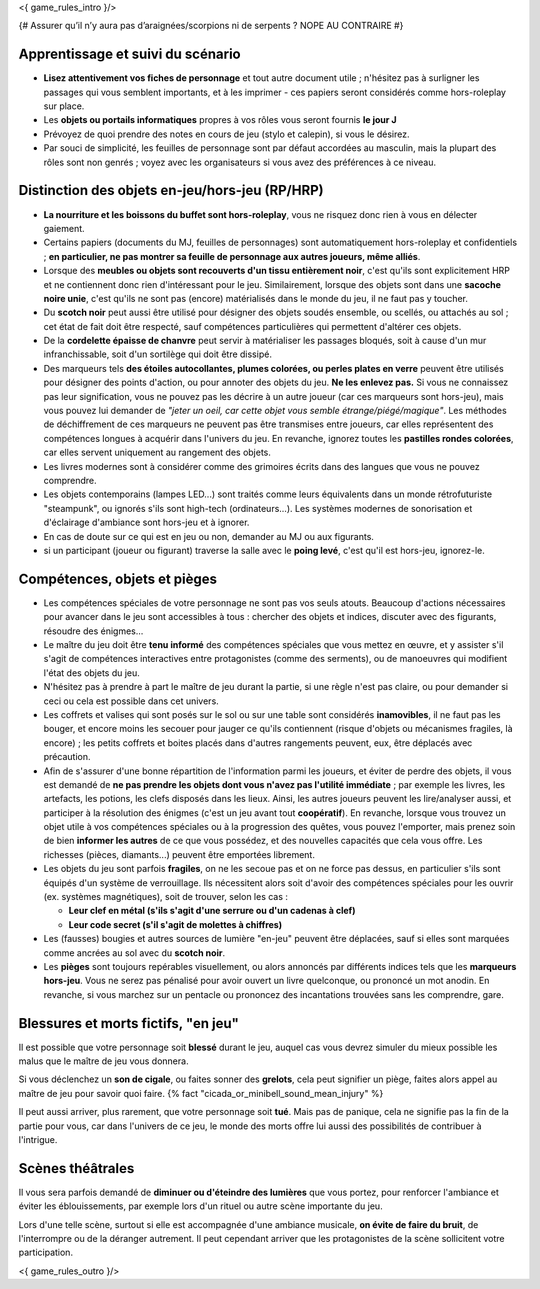 

<{ game_rules_intro }/>


{# Assurer qu’il n’y aura pas d’araignées/scorpions ni de serpents ? NOPE AU CONTRAIRE #}


Apprentissage et suivi du scénario
++++++++++++++++++++++++++++++++++++++

- **Lisez attentivement vos fiches de personnage** et tout autre document utile ; n'hésitez pas à surligner les passages qui vous semblent importants, et à les imprimer - ces papiers seront considérés comme hors-roleplay sur place.
- Les **objets ou portails informatiques** propres à vos rôles vous seront fournis **le jour J**
- Prévoyez de quoi prendre des notes en cours de jeu (stylo et calepin), si vous le désirez.
- Par souci de simplicité, les feuilles de personnage sont par défaut accordées au masculin, mais la plupart des rôles sont non genrés ; voyez avec les organisateurs si vous avez des préférences à ce niveau.


Distinction des objets en-jeu/hors-jeu (RP/HRP)
+++++++++++++++++++++++++++++++++++++++++++++++

- **La nourriture et les boissons du buffet sont hors-roleplay**, vous ne risquez donc rien à vous en délecter gaiement.
- Certains papiers (documents du MJ, feuilles de personnages) sont automatiquement hors-roleplay et confidentiels ; **en particulier, ne pas montrer sa feuille de personnage aux autres joueurs, même alliés**.
- Lorsque des **meubles ou objets sont recouverts d'un tissu entièrement noir**, c'est qu'ils sont explicitement HRP et ne contiennent donc rien d'intéressant pour le jeu. Similairement, lorsque des objets sont dans une **sacoche noire unie**, c'est qu'ils ne sont pas (encore) matérialisés dans le monde du jeu, il ne faut pas y toucher.
- Du **scotch noir** peut aussi être utilisé pour désigner des objets soudés ensemble, ou scellés, ou attachés au sol ; cet état de fait doit être respecté, sauf compétences particulières qui permettent d'altérer ces objets.
- De la **cordelette épaisse de chanvre** peut servir à matérialiser les passages bloqués, soit à cause d'un mur infranchissable, soit d'un sortilège qui doit être dissipé.
- Des marqueurs tels **des étoiles autocollantes, plumes colorées, ou perles plates en verre** peuvent être utilisés pour désigner des points d'action, ou pour annoter des objets du jeu. **Ne les enlevez pas.** Si vous ne connaissez pas leur signification, vous ne pouvez pas les décrire à un autre joueur (car ces marqueurs sont hors-jeu), mais vous pouvez lui demander de *"jeter un oeil, car cette objet vous semble étrange/piégé/magique"*. Les méthodes de déchiffrement de ces marqueurs ne peuvent pas être transmises entre joueurs, car elles représentent des compétences longues à acquérir dans l'univers du jeu. En revanche, ignorez toutes les **pastilles rondes colorées**, car elles servent uniquement au rangement des objets.
- Les livres modernes sont à considérer comme des grimoires écrits dans des langues que vous ne pouvez comprendre.
- Les objets contemporains (lampes LED...) sont traités comme leurs équivalents dans un monde rétrofuturiste "steampunk", ou ignorés s'ils sont high-tech (ordinateurs...). Les systèmes modernes de sonorisation et d'éclairage d'ambiance sont hors-jeu et à ignorer.
- En cas de doute sur ce qui est en jeu ou non, demander au MJ ou aux figurants.
- si un participant (joueur ou figurant) traverse la salle avec le **poing levé**, c'est qu'il est hors-jeu, ignorez-le.


Compétences, objets et pièges
+++++++++++++++++++++++++++++++++++++

- Les compétences spéciales de votre personnage ne sont pas vos seuls atouts. Beaucoup d'actions nécessaires pour avancer dans le jeu sont accessibles à tous : chercher des objets et indices, discuter avec des figurants, résoudre des énigmes...

- Le maître du jeu doit être **tenu informé** des compétences spéciales que vous mettez en œuvre, et y assister s'il s'agit de compétences interactives entre protagonistes (comme des serments), ou de manoeuvres qui modifient l'état des objets du jeu.
- N'hésitez pas à prendre à part le maître de jeu durant la partie, si une règle n'est pas claire, ou pour demander si ceci ou cela est possible dans cet univers.

- Les coffrets et valises qui sont posés sur le sol ou sur une table sont considérés **inamovibles**, il ne faut pas les bouger, et encore moins les secouer pour jauger ce qu'ils contiennent (risque d'objets ou mécanismes fragiles, là encore) ; les petits coffrets et boites placés dans d'autres rangements peuvent, eux, être déplacés avec précaution.

- Afin de s'assurer d'une bonne répartition de l'information parmi les joueurs, et éviter de perdre des objets, il vous est demandé de **ne pas prendre les objets dont vous n'avez pas l'utilité immédiate** ; par exemple les livres, les artefacts, les potions, les clefs disposés dans les lieux. Ainsi, les autres joueurs peuvent les lire/analyser aussi, et participer à la résolution des énigmes (c'est un jeu avant tout **coopératif**). En revanche, lorsque vous trouvez un objet utile à vos compétences spéciales ou à la progression des quêtes, vous pouvez l'emporter, mais prenez soin de bien **informer les autres** de ce que vous possédez, et des nouvelles capacités que cela vous offre. Les richesses (pièces, diamants...) peuvent être emportées librement.

- Les objets du jeu sont parfois **fragiles**, on ne les secoue pas et on ne force pas dessus, en particulier s'ils sont équipés d'un système de verrouillage. Ils nécessitent alors soit d'avoir des compétences spéciales pour les ouvrir (ex. systèmes magnétiques), soit de trouver, selon les cas :

  - **Leur clef en métal (s'ils s'agit d'une serrure ou d'un cadenas à clef)**
  - **Leur code secret (s'il s'agit de molettes à chiffres)**

- Les (fausses) bougies et autres sources de lumière "en-jeu" peuvent être déplacées, sauf si elles sont marquées comme ancrées au sol avec du **scotch noir**.

- Les **pièges** sont toujours repérables visuellement, ou alors annoncés par différents indices tels que les **marqueurs hors-jeu**. Vous ne serez pas pénalisé pour avoir ouvert un livre quelconque, ou prononcé un mot anodin. En revanche, si vous marchez sur un pentacle ou prononcez des incantations trouvées sans les comprendre, gare.


Blessures et morts fictifs, "en jeu"
++++++++++++++++++++++++++++++++++++++

Il est possible que votre personnage soit **blessé** durant le jeu, auquel cas vous devrez simuler du mieux possible les malus que le maître de jeu vous donnera.

Si vous déclenchez un **son de cigale**, ou faites sonner des **grelots**, cela peut signifier un piège, faites alors appel au maître de jeu pour savoir quoi faire. {% fact "cicada_or_minibell_sound_mean_injury" %}

Il peut aussi arriver, plus rarement, que votre personnage soit **tué**. Mais pas de panique, cela ne signifie pas la fin de la partie pour vous, car dans l'univers de ce jeu, le monde des morts offre lui aussi des possibilités de contribuer à l'intrigue.


Scènes théâtrales
+++++++++++++++++++++++

Il vous sera parfois demandé de **diminuer ou d'éteindre des lumières** que vous portez, pour renforcer l'ambiance et éviter les éblouissements, par exemple lors d'un rituel ou autre scène importante du jeu.

Lors d'une telle scène, surtout si elle est accompagnée d'une ambiance musicale, **on évite de faire du bruit**, de l'interrompre ou de la déranger autrement. Il peut cependant arriver que les protagonistes de la scène sollicitent votre participation.


<{ game_rules_outro }/>
